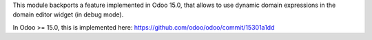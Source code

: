 This module backports a feature implemented in Odoo 15.0, that allows to use
dynamic domain expressions in the domain editor widget (in debug mode).

In Odoo >= 15.0, this is implemented here:
https://github.com/odoo/odoo/commit/15301a1dd
